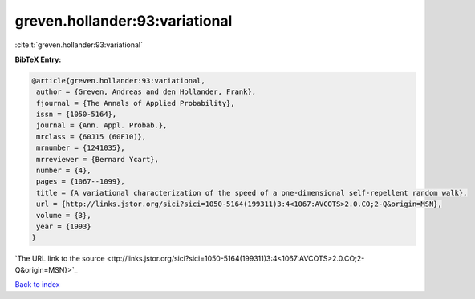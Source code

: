 greven.hollander:93:variational
===============================

:cite:t:`greven.hollander:93:variational`

**BibTeX Entry:**

.. code-block:: bibtex

   @article{greven.hollander:93:variational,
    author = {Greven, Andreas and den Hollander, Frank},
    fjournal = {The Annals of Applied Probability},
    issn = {1050-5164},
    journal = {Ann. Appl. Probab.},
    mrclass = {60J15 (60F10)},
    mrnumber = {1241035},
    mrreviewer = {Bernard Ycart},
    number = {4},
    pages = {1067--1099},
    title = {A variational characterization of the speed of a one-dimensional self-repellent random walk},
    url = {http://links.jstor.org/sici?sici=1050-5164(199311)3:4<1067:AVCOTS>2.0.CO;2-Q&origin=MSN},
    volume = {3},
    year = {1993}
   }
`The URL link to the source <ttp://links.jstor.org/sici?sici=1050-5164(199311)3:4<1067:AVCOTS>2.0.CO;2-Q&origin=MSN}>`_


`Back to index <../By-Cite-Keys.html>`_
